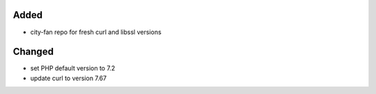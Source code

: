 Added
-----
* city-fan repo for fresh curl and libssl versions

Changed
-------
* set PHP default version to 7.2
* update curl to version 7.67
